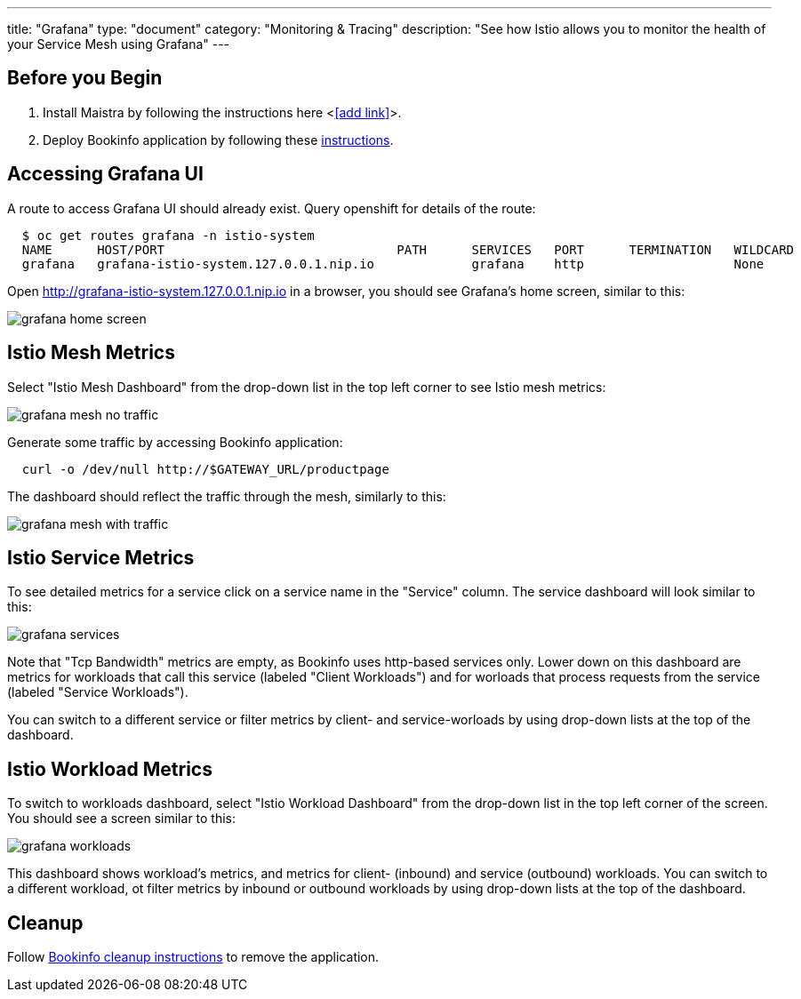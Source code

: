 ---
title: "Grafana"
type: "document"
category: "Monitoring & Tracing"
description: "See how Istio allows you to monitor the health of your Service Mesh using Grafana"
---

:imagesdir: ../

Before you Begin
----------------

. Install Maistra by following the instructions here <<<add link>>>.
. Deploy Bookinfo application by following these link:../bookinfo[instructions].  


Accessing Grafana UI
--------------------

A route to access Grafana UI should already exist. Query openshift for details of the route:

```
  $ oc get routes grafana -n istio-system
  NAME      HOST/PORT                               PATH      SERVICES   PORT      TERMINATION   WILDCARD
  grafana   grafana-istio-system.127.0.0.1.nip.io             grafana    http                    None

```

Open http://grafana-istio-system.127.0.0.1.nip.io in a browser, you should see Grafana's home screen, similar to this:

image::grafana-home-screen.png[]



Istio Mesh Metrics
------------------

Select "Istio Mesh Dashboard" from the drop-down list in the top left corner to see Istio mesh metrics:

image::grafana-mesh-no-traffic.png[]

Generate some traffic by accessing Bookinfo application:

```
  curl -o /dev/null http://$GATEWAY_URL/productpage
```
 
The dashboard should reflect the traffic through the mesh, similarly to this:

image::grafana-mesh-with-traffic.png[]

 
Istio Service Metrics
---------------------

To see detailed metrics for a service click on a service name in the "Service" column. The service dashboard will look similar to this:

image::grafana-services.png[]

Note that "Tcp Bandwidth" metrics are empty, as Bookinfo uses http-based services only. Lower down on this dashboard are metrics for workloads that call this service (labeled "Client Workloads") and for worloads that process requests from the service (labeled "Service Workloads").

You can switch to a different service or filter metrics by client- and service-worloads by using drop-down lists at the top of the dashboard.


Istio Workload Metrics
----------------------

To switch to workloads dashboard, select "Istio Workload Dashboard" from the drop-down list in the top left corner of the screen. You should see a screen similar to this:

image::grafana-workloads.png[]

This dashboard shows workload's metrics, and metrics for client- (inbound) and service (outbound) workloads. You can switch to a different workload, ot filter metrics by inbound or outbound workloads by using drop-down lists at the top of the dashboard.   


Cleanup
-------

Follow link:../bookinfo/#cleanup[Bookinfo cleanup instructions] to remove the application. 
